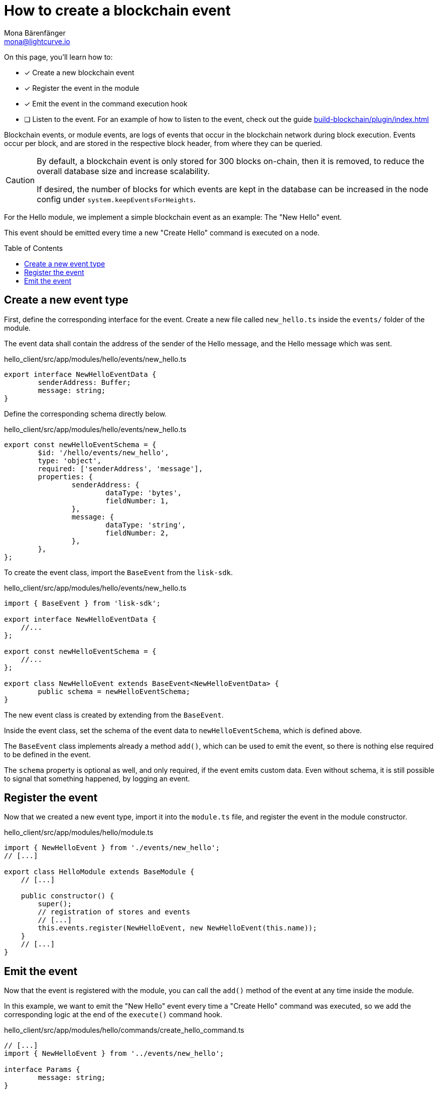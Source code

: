 = How to create a blockchain event
Mona Bärenfänger <mona@lightcurve.io>
:toc: preamble
:idprefix:
:idseparator: -
// URLs
// Project URLS
:url_build_plugin: build-blockchain/plugin/index.adoc

====
On this page, you'll learn how to:

* [x] Create a new blockchain event
* [x] Register the event in the module
* [x] Emit the event in the command execution hook
* [ ] Listen to the event.
For an example of how to listen to the event, check out the guide xref:{url_build_plugin}[]
====

Blockchain events, or module events, are logs of events that occur in the blockchain network during block execution.
Events occur per block, and are stored in the respective block header, from where they can be queried.

[CAUTION]
====
By default, a blockchain event is only stored for 300 blocks on-chain, then it is removed, to reduce the overall database size and increase scalability.

If desired, the number of blocks for which events are kept in the database can be increased in the node config under `system.keepEventsForHeights`.
====

For the Hello module, we implement a simple blockchain event as an example: The "New Hello" event.

This event should be emitted every time a new "Create Hello" command is executed on a node.

== Create a new event type

First, define the corresponding interface for the event.
Create a new file called `new_hello.ts` inside the `events/` folder of the module.

The event data shall contain the address of the sender of the Hello message, and the Hello message which was sent.

.hello_client/src/app/modules/hello/events/new_hello.ts
[source,typescript]
----
export interface NewHelloEventData {
	senderAddress: Buffer;
	message: string;
}
----

Define the corresponding schema directly below.
[#helloEvent]
.hello_client/src/app/modules/hello/events/new_hello.ts
[source,typescript]
----
export const newHelloEventSchema = {
	$id: '/hello/events/new_hello',
	type: 'object',
	required: ['senderAddress', 'message'],
	properties: {
		senderAddress: {
			dataType: 'bytes',
			fieldNumber: 1,
		},
		message: {
			dataType: 'string',
			fieldNumber: 2,
		},
	},
};
----

To create the event class, import the `BaseEvent` from the `lisk-sdk`.

.hello_client/src/app/modules/hello/events/new_hello.ts
[source,typescript]
----
import { BaseEvent } from 'lisk-sdk';

export interface NewHelloEventData {
    //...
};

export const newHelloEventSchema = {
    //...
};

export class NewHelloEvent extends BaseEvent<NewHelloEventData> {
	public schema = newHelloEventSchema;
}
----

The new event class is created by extending from the `BaseEvent`.

Inside the event class, set the schema of the event data to `newHelloEventSchema`, which is defined above.

The `BaseEvent` class implements already a method `add()`, which can be used to emit the event, so there is nothing else required to be defined in the event.

The `schema` property is optional as well, and only required, if the event emits custom data.
Even without schema, it is still possible to signal that something happened, by logging an event.

== Register the event

Now that we created a new event type, import it into the `module.ts` file, and register the event in the module constructor.

.hello_client/src/app/modules/hello/module.ts
[source,typescript]
----
import { NewHelloEvent } from './events/new_hello';
// [...]

export class HelloModule extends BaseModule {
    // [...]

    public constructor() {
        super();
        // registration of stores and events
        // [...]
        this.events.register(NewHelloEvent, new NewHelloEvent(this.name));
    }
    // [...]
}
----

== Emit the event

Now that the event is registered with the module, you can call the `add()` method of the event at any time inside the module.

In this example, we want to emit the "New Hello" event every time a "Create Hello" command was executed, so we add the corresponding logic at the end of the `execute()` command hook.

.hello_client/src/app/modules/hello/commands/create_hello_command.ts
[source,typescript]
----
// [...]
import { NewHelloEvent } from '../events/new_hello';

interface Params {
	message: string;
}

export class CreateHelloCommand extends BaseCommand {
	public schema = createHelloSchema;
	private _blacklist!: string[];

	// eslint-disable-next-line @typescript-eslint/require-await
	public async init(config: ModuleConfig): Promise<void> {
        // [...]
	}

	// eslint-disable-next-line @typescript-eslint/require-await
	public async verify(context: CommandVerifyContext<Params>): Promise<VerificationResult> {
        // [...]
	}

	public async execute(context: CommandExecuteContext<Params>): Promise<void> {
		// [...]

		// 6. Save the Hello counter to the counter store.
		await counterSubstore.set(context, helloCounterBuffer, helloCounter);

		// 7. Emit a "New Hello" event
		const newHelloEvent = this.events.get(NewHelloEvent);
		newHelloEvent.add(context, {
			senderAddress: context.transaction.senderAddress,
			message: context.params.message
		},[context.transaction.senderAddress]);
	}
}
----

Now, the module will create a new event every time a "Create Hello" command is executed, and the event will include the sender address and the Hello message which has been sent.

NOTE: An example of how to listen to a specific event, can be found in the guide xref:{url_build_plugin}[].
